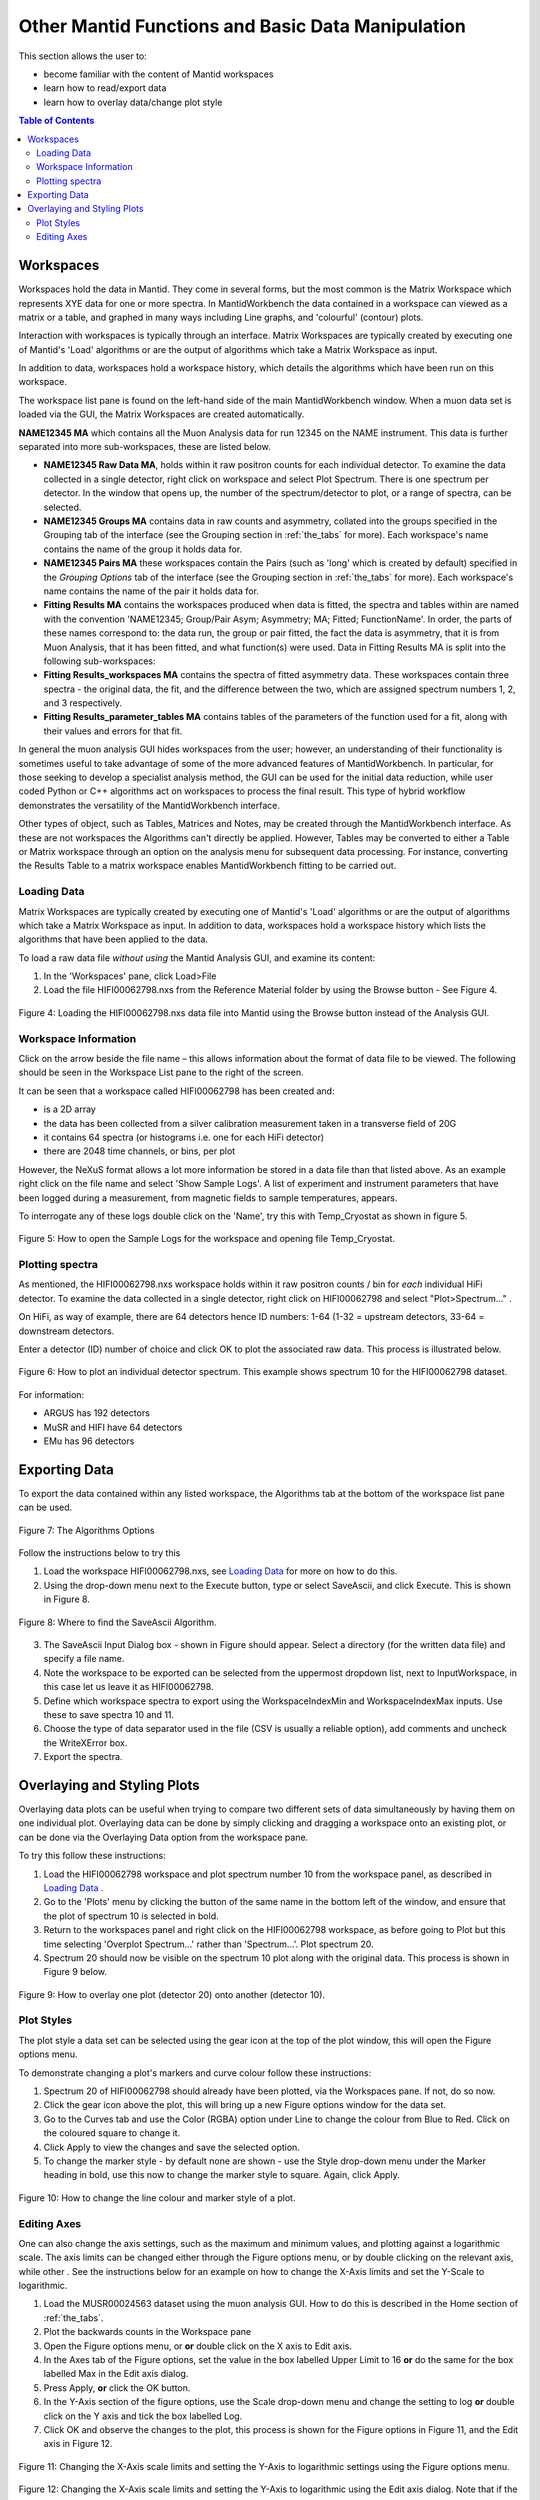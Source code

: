 .. _other_mantid_functions:

==================================================
Other Mantid Functions and Basic Data Manipulation 
==================================================

.. index:: Other Mantid Functions

This section allows the user to:

* become familiar with the content of Mantid workspaces
* learn how to read/export data
* learn how to overlay data/change plot style

.. contents:: Table of Contents
  :local:

Workspaces
==========

Workspaces hold the data in Mantid. They come in several forms, but the most common is
the Matrix Workspace which represents XYE data for one or more spectra. In MantidWorkbench the
data contained in a workspace can viewed as a matrix or a table, and graphed in many ways
including Line graphs, and 'colourful' (contour) plots.

Interaction with workspaces is typically through an interface. Matrix Workspaces are
typically created by executing one of Mantid's 'Load' algorithms or are the output of
algorithms which take a Matrix Workspace as input.

In addition to data, workspaces hold a workspace history, which details the algorithms
which have been run on this workspace.

The workspace list pane is found on the left-hand side of the main MantidWorkbench window. 
When a muon data set is loaded via the GUI, the Matrix Workspaces are created automatically.

**NAME12345 MA** which contains all the Muon Analysis data for run 12345 on the NAME instrument. 
This data is further separated into more sub-workspaces, these are listed below.

*   **NAME12345 Raw Data MA**, holds within it raw positron counts for each individual detector.
    To examine the data collected in a single detector, right click on workspace and select Plot Spectrum.
    There is one spectrum per detector. In the window that opens up, the number of the spectrum/detector
    to plot, or a range of spectra, can be selected.
*   **NAME12345 Groups MA** contains data in raw counts and asymmetry, collated 
    into the groups specified in the Grouping tab of the interface (see the Grouping section in :ref:`the_tabs` for more). 
    Each workspace's name contains the name of the group it holds data for.
*   **NAME12345 Pairs MA** these workspaces contain the Pairs (such as 'long' which is created by default) specified in the *Grouping Options* tab of the interface (see the Grouping section in :ref:`the_tabs` for more).
    Each workspace's name contains the name of the pair it holds data for. 

*   **Fitting Results MA** contains the workspaces produced when data is fitted, the spectra and tables within are named with the convention 'NAME12345; Group/Pair Asym; Asymmetry; MA; Fitted; FunctionName'. 
    In order, the parts of these names correspond to: the data run, the group or pair fitted, the fact the data is asymmetry, that it is from Muon Analysis, that it has been 
    fitted, and what function(s) were used. Data in Fitting Results MA is split into the following sub-workspaces:

*   **Fitting Results_workspaces MA** contains the spectra of fitted asymmetry data. These workspaces contain three spectra - the original data, the fit, and the difference between the two, 
    which are assigned spectrum numbers 1, 2, and 3 respectively.
*   **Fitting Results_parameter_tables MA** contains tables of the parameters of the function used for a fit, along with their values and errors for that fit.

In general the muon analysis GUI hides workspaces from the user; however, an
understanding of their functionality is sometimes useful to take advantage of some of the
more advanced features of MantidWorkbench. In particular, for those seeking to develop a
specialist analysis method, the GUI can be used for the initial data reduction, while user
coded Python or C++ algorithms act on workspaces to process the final result. This type
of hybrid workflow demonstrates the versatility of the MantidWorkbench interface.

Other types of object, such as Tables, Matrices and Notes, may be created through the
MantidWorkbench interface. As these are not workspaces the Algorithms can't directly be applied.
However, Tables may be converted to either a Table or Matrix workspace through an
option on the analysis menu for subsequent data processing. For instance, converting the
Results Table to a matrix workspace enables MantidWorkbench fitting to be carried out.

Loading Data
------------

Matrix Workspaces are typically created by executing one of Mantid's 'Load' algorithms or are 
the output of algorithms which take a Matrix Workspace as input. In addition to data, workspaces 
hold a workspace history which lists the algorithms that have been applied to the data.

To load a raw data file *without using* the Mantid Analysis GUI, and examine its content:

1. In the 'Workspaces' pane, click Load>File
2. Load the file HIFI00062798.nxs from the Reference Material folder by using the Browse button - See Figure 4.

.. figure:: /images/load_file2.gif
    :align: center

    Figure 4: Loading the HIFI00062798.nxs data file into Mantid using the Browse button instead of the Analysis GUI.

Workspace Information
---------------------

Click on the arrow beside the file name – this allows information about the format of
data file to be viewed. The following should be seen in the Workspace List pane to
the right of the screen.

It can be seen that a workspace called HIFI00062798 has been created and:

* is a 2D array
* the data has been collected from a silver calibration measurement taken in a transverse field of 20G
* it contains 64 spectra (or histograms i.e. one for each HiFi detector)
* there are 2048 time channels, or bins, per plot

However, the NeXuS format allows a lot more information be stored in a data file than that listed above. As an example 
right click on the file name and select 'Show Sample Logs'. A list of experiment and
instrument parameters that have been logged during a measurement, from
magnetic fields to sample temperatures, appears.

To interrogate any of these logs double click on the 'Name', try this with Temp_Cryostat as shown in figure 5.

.. figure:: /images/sample_logs2.gif
    :align: center

    Figure 5: How to open the Sample Logs for the workspace and opening file Temp_Cryostat.

Plotting spectra
----------------

As mentioned, the HIFI00062798.nxs workspace
holds within it raw positron counts / bin for *each* individual HiFi detector. To examine the
data collected in a single detector, right click on HIFI00062798 and select "Plot>Spectrum..." .

On HiFi, as way of example, there are 64 detectors hence ID numbers: 1-64 (1-32 =
upstream detectors, 33-64 = downstream detectors.

Enter a detector (ID) number of choice and click OK to plot the associated raw data. 
This process is illustrated below.

.. figure:: /images/plot_spectrum2.gif
    :align: center

    Figure 6: How to plot an individual detector spectrum. This example shows spectrum 10 for the HIFI00062798 dataset.

For information:

* ARGUS has 192 detectors
* MuSR and HIFI have 64 detectors
* EMu has 96 detectors

Exporting Data
==============

To export the data contained within any listed workspace, the Algorithms tab at the 
bottom of the workspace list pane can be used. 

.. figure:: /images/AlgorithmsOptions.PNG
    :align: center

    Figure 7: The Algorithms Options

Follow the instructions below to try this

1. Load the workspace HIFI00062798.nxs, see `Loading Data`_ for more on how to do this.
2. Using the drop-down menu next to the Execute button, type or select SaveAscii, and click Execute. This is shown in Figure 8.

.. figure:: /images/save_ascii2.gif
    :align: center

    Figure 8: Where to find the SaveAscii Algorithm.

3. The SaveAscii Input Dialog box - shown in Figure should appear. Select a directory (for the written data file) and specify a file name. 
4. Note the workspace to be exported can be selected from the uppermost dropdown list, next to InputWorkspace, in this case let us leave it as HIFI00062798. 
5. Define which workspace spectra to export using the WorkspaceIndexMin and WorkspaceIndexMax inputs. Use these to save spectra 10 and 11.
6. Choose the type of data separator used in the file (CSV is usually a reliable option), add comments and uncheck the WriteXError box.
7. Export the spectra.

Overlaying and Styling Plots
============================

Overlaying data plots can be useful when trying to compare two different sets of data simultaneously by having them on one individual plot. 
Overlaying data can be done by simply clicking and dragging a workspace onto an existing plot, or can be done via the Overlaying Data option
from the workspace pane.

To try this follow these instructions:

1. Load the HIFI00062798 workspace and plot spectrum number 10 from the workspace panel, as described in `Loading Data`_ .
2. Go to the 'Plots' menu by clicking the button of the same name in the bottom left of the window, and ensure that the plot of spectrum 10 is selected in bold.
3. Return to the workspaces panel and right click on the HIFI00062798 workspace, as before going to Plot but this time selecting 'Overplot Spectrum...' rather than 'Spectrum...'. Plot spectrum 20.
4. Spectrum 20 should now be visible on the spectrum 10 plot along with the original data. This process is shown in Figure 9 below.

.. figure:: /images/overlay2.gif
    :align: center

    Figure 9: How to overlay one plot (detector 20) onto another (detector 10).

Plot Styles
-----------

The plot style a data set can be selected 
using the gear icon at the top of the plot window, this will open the Figure options menu.

To demonstrate changing a plot's markers and curve colour follow these instructions:

1. Spectrum 20 of HIFI00062798 should already have been plotted, via the Workspaces pane. If not, do so now.
2. Click the gear icon above the plot, this will bring up a new Figure options window for the data set.
3. Go to the Curves tab and use the Color (RGBA) option under Line to change the colour from Blue to Red. Click on the coloured square to change it.
4. Click Apply to view the changes and save the selected option.
5. To change the marker style - by default none are shown - use the Style drop-down menu under the Marker heading in bold, use this now to change the marker style to square. Again, click Apply.

.. figure:: /images/othermantidfunctionsfig10.gif
    :align: center

    Figure 10: How to change the line colour and marker style of a plot.

Editing Axes
------------

One can also change the axis settings, such as the maximum and minimum values, and plotting against a logarithmic scale. 
The axis limits can be changed either through the Figure options menu, or by double clicking on the relevant axis, while other .
See the instructions below for an example on how to change the X-Axis limits and set the Y-Scale to logarithmic.

1. Load the MUSR00024563 dataset using the muon analysis GUI. How to do this is described in the Home section of :ref:`the_tabs`.
2. Plot the backwards counts in the Workspace pane
3. Open the Figure options menu, or **or** double click on the X axis to Edit axis.
4. In the Axes tab of the Figure options, set the value in the box labelled Upper Limit to 16 **or** do the same for the box labelled Max in the Edit axis dialog.
5. Press Apply, **or** click the OK button.
6. In the Y-Axis section of the figure options, use the Scale drop-down menu and change the setting to log **or** double click on the Y axis and tick the box labelled Log.
7. Click OK and observe the changes to the plot, this process is shown for the Figure options in Figure 11, and the Edit axis in Figure 12. 

.. figure:: /images/othermantidfunctionsfig11.gif
    :align: center

    Figure 11: Changing the X-Axis scale limits and setting the Y-Axis to logarithmic settings using the Figure options menu.
		

.. figure:: /images/othermantidfunctionsfig12.gif
    :align: center

    Figure 12:  Changing the X-Axis scale limits and setting the Y-Axis to logarithmic using the Edit axis dialog. 
    Note that if the scale limits include negative values when doing this, Mantid 
    will automatically use a 'symmetrical log' scale, which allows for negative values by having a range around 0 where
    the scale is linear not logarithmic.


